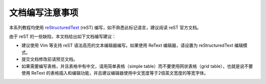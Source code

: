 文档编写注意事项
===================

本系列教程均使用 `reStructuredText <https://docutils.sourceforge.io/rst.html>`__ (reST) 编写，如不熟悉此标记语言，建议阅读 reST 官方文档。

由于 reST 的一些缺陷，本文档给出如下文档编写建议：

- 建议使用 Vim 等支持 reST 语法高亮的文本编辑器编写。如果使用 ReText 编辑器，请设置为 reStructuredText 编辑模式。
- 提交文档修改前请预览文档。
- 如果需要编写表格，并且表格中有中文，请用简单表格（simple table）而不要使用网状表格（grid table），也就是说不要使用 ReText 的表格插入和编辑功能，并且建议编辑器使用中文宽度等于2倍英文宽度的等宽字体。
